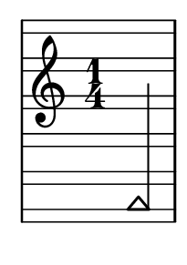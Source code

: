 \version "2.14.0"

\header {
  tagline = ""
}

\paper {
  #(set-paper-size "a10")
}

%Customizing note head stencils based on pitch
%Defining stencils

upTriangle =
#(ly:make-stencil 
	(list 'embedded-ps
    "gsave
      currentpoint translate
      newpath
      -.1875 -.5 moveto
      .65625 .5 lineto
      1.5 -.5 lineto
      closepath
      fill
      grestore" )
    (cons -.1875 1.5)
    (cons -.5 .5)
)

downTriangle =
#(ly:make-stencil 
	(list 'embedded-ps
    "gsave
      currentpoint translate

      newpath
      .08 .34 moveto
      .65625 -.4 lineto
      1.2325 .34 lineto
      closepath
      0.12 setlinewidth
      stroke      

      newpath
      -.0775 .43 moveto
      .65625 -.43 lineto
      1.39 .43 lineto
      closepath
      0.1 setlinewidth
      stroke      
	  
	  newpath
      -.1675 .48 moveto
      .65625 -.48 lineto
      1.48 .48 lineto
      closepath
      0.04 setlinewidth
      stroke

      grestore" )
    (cons -.1875 1.5)
    (cons -.5 .5)
)

upTriLgr = 
#(ly:make-stencil 
	(list 'embedded-ps
    "gsave
      currentpoint translate
      newpath
      -.1875 -.5 moveto
      .65625 .5 lineto
      1.5 -.5 lineto
      closepath
      fill
	  newpath
	  -.5 0 moveto
	  1.8 0 lineto
      closepath
      .19 setlinewidth
      stroke  
      grestore" )
    (cons -.1875 1.5)
    (cons -.5 .5)
)

downTriLgr =
#(ly:make-stencil 
	(list 'embedded-ps
    "gsave
      currentpoint translate
      newpath
      .08 .34 moveto
      .65625 -.4 lineto
      1.2325 .34 lineto
      closepath
      0.12 setlinewidth
      stroke      
      newpath
      -.0775 .43 moveto
      .65625 -.43 lineto
      1.39 .43 lineto
      closepath
      0.1 setlinewidth
      stroke      
	  newpath
      -.1675 .48 moveto
      .65625 -.48 lineto
      1.48 .48 lineto
      closepath
      0.04 setlinewidth
      stroke
	  newpath
	  -.5 0 moveto
	  1.8 0 lineto
      closepath
      .19 setlinewidth
      stroke  
      grestore" )
    (cons -.1875 1.5)
    (cons -.5 .5)
)

%Based on the pitch's semitone, which note head
#(define (semitone-to-stencil semitone)
         (let ((s (modulo semitone 12)))
         	(case s
		((11) upTriLgr)
		((0) downTriLgr)
		(else (if (= (remainder semitone 2) 0) downTriangle upTriangle))
	))
)

%Get the pitch from the grob, convert to semitone, and send it on
#(define (stencil-notehead grob)
   (semitone-to-stencil 
	 (ly:pitch-semitones (ly:event-property (event-cause grob) 'pitch))))


%Begin stem attachment adjustment code
%Assign stem attachment values to variables

upTriUpStem 	= #'(1 . -1)
upTridownStem 	= #'(1 . .9)
downTriUpStem	= #'(1 . .9)
downTriDownStem	= #'(1 . -1)

%Based on the pitch, is the stem up or down, 
%Then based on pitch is the note head an up or down triangle

#(define (pitch-to-stem pitch stemdir)
	(if (= (modulo (ly:pitch-semitones pitch) 2) 1) 
		(if (= UP stemdir) upTriUpStem upTridownStem)		
		(if (= DOWN stemdir) downTriDownStem downTriUpStem)
	)
)

%Get the stem from notehead grob
#(define (notehead-get-notecolumn nhgrob)
   (ly:grob-parent nhgrob X))

#(define (notehead-get-stem nhgrob)
   (let ((notecolumn (notehead-get-notecolumn nhgrob)))
     (ly:grob-object notecolumn 'stem)))

%Get the pitch and stem direction from the grob and send it on
#(define (stem-adjuster nhgrob)
	(pitch-to-stem
	    (ly:event-property (event-cause nhgrob) 'pitch) 
		(ly:grob-property (notehead-get-stem nhgrob) 'direction) ))

%Begin double-stem for half note code
#(define (doubleStemmer grob)
   (if (= 1 (ly:grob-property grob 'duration-log))

		(ly:stencil-combine-at-edge
              (ly:stem::print grob)
              X
              (- (ly:grob-property grob 'direction))
              (ly:stem::print grob)
              -.42 0) ;; note: use .15 for other side

		(ly:stem::print grob)
	)
)

%End customization scripts


upTriangleEmpty =
#(ly:make-stencil 
	(list 'embedded-ps
    "gsave
      currentpoint translate
      newpath
      -.1875 -.5 moveto
      .65625 .5 lineto
      1.5 -.5 lineto
      closepath
      0.19 setlinewidth
      stroke
      grestore" )
    (cons -.1875 1.5)
    (cons -.5 .5)
)

upTriangleFull =
#(ly:make-stencil 
	(list 'embedded-ps
    "gsave
      currentpoint translate
      newpath
      -.1875 -.5 moveto
      .65625 .5 lineto
      1.5 -.5 lineto
      closepath
      fill
      grestore" )
    (cons -.1875 1.5)
    (cons -.5 .5)
)

downTriangleEmpty =
#(ly:make-stencil 
	(list 'embedded-ps
    "gsave
      currentpoint translate

      newpath
      .08 .34 moveto
      .65625 -.4 lineto
      1.2325 .34 lineto
      closepath
      0.12 setlinewidth
      stroke      

      newpath
      -.0775 .43 moveto
      .65625 -.43 lineto
      1.39 .43 lineto
      closepath
      0.1 setlinewidth
      stroke      
	  
	  newpath
      -.1675 .48 moveto
      .65625 -.48 lineto
      1.48 .48 lineto
      closepath
      0.04 setlinewidth
      stroke

      grestore" )
    (cons -.1875 1.5)
    (cons -.5 .5)
)

downTriangleFull =
#(ly:make-stencil 
	(list 'embedded-ps
    "gsave
      currentpoint translate

      newpath
      .08 .34 moveto
      .65625 -.4 lineto
      1.2325 .34 lineto
      closepath
      0.12 setlinewidth
      stroke      

      newpath
      -.0775 .43 moveto
      .65625 -.43 lineto
      1.39 .43 lineto
      closepath
      0.1 setlinewidth
      stroke      
	  
	  newpath
      -.1675 .48 moveto
      .65625 -.48 lineto
      1.48 .48 lineto
      closepath
      fill

      grestore" )
    (cons -.1875 1.5)
    (cons -.5 .5)
)

upTriLgr = 
#(ly:make-stencil 
	(list 'embedded-ps
    "gsave
      currentpoint translate
      newpath
      -.1875 -.5 moveto
      .65625 .5 lineto
      1.5 -.5 lineto
      closepath
      0.19 setlinewidth
      stroke
	  newpath
	  -.5 0 moveto
	  1.8 0 lineto
      closepath
      .19 setlinewidth
      stroke  
      grestore" )
    (cons -.1875 1.5)
    (cons -.5 .5)
)

downTriLgr =
#(ly:make-stencil 
	(list 'embedded-ps
    "gsave
      currentpoint translate
      newpath
      .08 .34 moveto
      .65625 -.4 lineto
      1.2325 .34 lineto
      closepath
      0.12 setlinewidth
      stroke      
      newpath
      -.0775 .43 moveto
      .65625 -.43 lineto
      1.39 .43 lineto
      closepath
      0.1 setlinewidth
      stroke      
	  newpath
      -.1675 .48 moveto
      .65625 -.48 lineto
      1.48 .48 lineto
      closepath
      0.04 setlinewidth
      stroke
	  newpath
	  -.5 0 moveto
	  1.8 0 lineto
      closepath
      .19 setlinewidth
      stroke  
      grestore" )
    (cons -.1875 1.5)
    (cons -.5 .5)
)

%Based on the pitch's semitone, which note head
#(define (semitone-to-stencil semitone)
         (let ((s (modulo semitone 12)))
         	(case s
		((11) upTriLgr)
		((0) downTriLgr)
                ((2 4) downTriangleEmpty)
                ((5 7 9) upTriangleEmpty)
                ((1 3) upTriangleFull)
                ((6 8 10) downTriangleFull)
	))
)

%Get the pitch from the grob, convert to semitone, and send it on
#(define (stencil-notehead grob)
   (semitone-to-stencil 
	 (ly:pitch-semitones (ly:event-property (event-cause grob) 'pitch))))


%Begin stem attachment adjustment code
%Assign stem attachment values to variables

upTriUpStem 	= #'(1 . -1)
upTridownStem 	= #'(1 . .9)
downTriUpStem	= #'(1 . .9)
downTriDownStem	= #'(1 . -1)

%Based on the pitch, is the stem up or down, 
%Then based on pitch is the note head an up or down triangle

#(define (pitch-to-stem pitch stemdir)
	(if (= (modulo (ly:pitch-semitones pitch) 2) 1) 
		(if (= UP stemdir) upTriUpStem upTridownStem)		
		(if (= DOWN stemdir) downTriDownStem downTriUpStem)
	)
)

%Get the stem from notehead grob
#(define (notehead-get-notecolumn nhgrob)
   (ly:grob-parent nhgrob X))

#(define (notehead-get-stem nhgrob)
   (let ((notecolumn (notehead-get-notecolumn nhgrob)))
     (ly:grob-object notecolumn 'stem)))

%Get the pitch and stem direction from the grob and send it on
#(define (stem-adjuster nhgrob)
	(pitch-to-stem
	    (ly:event-property (event-cause nhgrob) 'pitch) 
		(ly:grob-property (notehead-get-stem nhgrob) 'direction) ))

%Begin double-stem for half note code
#(define (doubleStemmer grob)
   (if (= 1 (ly:grob-property grob 'duration-log))

		(ly:stencil-combine-at-edge
              (ly:stem::print grob)
              X
              (- (ly:grob-property grob 'direction))
              (ly:stem::print grob)
              -.42 0) ;; note: use .15 for other side

		(ly:stem::print grob)
	)
)

%End customization scripts

down = {
      \override Stem #'direction = #DOWN     
}

up = {
      \override Stem #'direction = #UP
}

nl = {
      \once \override Score.RehearsalMark #'transparent = ##t
      \mark "C"
}

tn = {
  \override Staff.StaffSymbol #'line-positions = #'(10 8 4 2 -2 -4 -8 -10 -14 -16 -20 -22)
  \override NoteHead #'stem-attachment = #stem-adjuster
  \override NoteHead #'stencil = #stencil-notehead
  \override Stem #'stencil = #doubleStemmer
}

notes = \relative c {
      \time 1/4
      \autoBeamOff

      \up
      a,4
}

\new Staff \with {
  \remove "Accidental_engraver"
  \remove "Key_engraver" 
  staffLineLayoutFunction = #(lambda (p) (floor (/ (+ (ly:pitch-semitones p) 1) 2)))
  middleCPosition = #-6
  clefGlyph = #"clefs.G"
  clefPosition = #(+ -6 4)
}
{
  \tn
  \notes 
}


